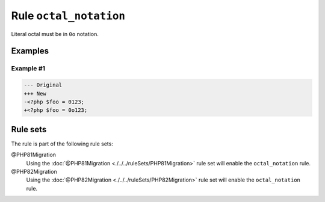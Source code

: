 =======================
Rule ``octal_notation``
=======================

Literal octal must be in ``0o`` notation.

Examples
--------

Example #1
~~~~~~~~~~

.. code-block:: diff

   --- Original
   +++ New
   -<?php $foo = 0123;
   +<?php $foo = 0o123;

Rule sets
---------

The rule is part of the following rule sets:

@PHP81Migration
  Using the :doc:`@PHP81Migration <./../../ruleSets/PHP81Migration>` rule set will enable the ``octal_notation`` rule.

@PHP82Migration
  Using the :doc:`@PHP82Migration <./../../ruleSets/PHP82Migration>` rule set will enable the ``octal_notation`` rule.
